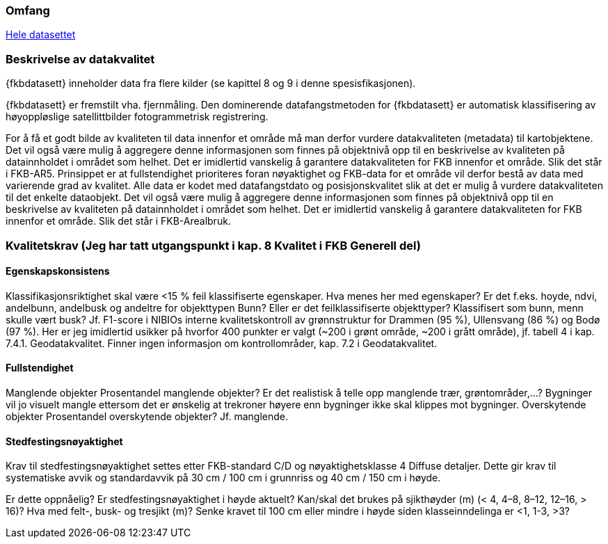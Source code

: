 === Omfang
<<HeleDatasettet,Hele datasettet>>

=== Beskrivelse av datakvalitet
{fkbdatasett} inneholder data fra flere kilder (se kapittel 8 og 9 i denne spesisfikasjonen). 

{fkbdatasett} er fremstilt vha. fjernmåling. Den dominerende datafangstmetoden for {fkbdatasett} er automatisk klassifisering av høyoppløslige satellittbilder fotogrammetrisk registrering.

For å få et godt bilde av kvaliteten til data innenfor et område må man derfor vurdere datakvaliteten (metadata) til kartobjektene. Det vil også være mulig å aggregere denne informasjonen som finnes på objektnivå opp til en beskrivelse av kvaliteten på datainnholdet i området som helhet. Det er imidlertid vanskelig å garantere datakvaliteten for FKB innenfor et område. Slik det står i  FKB-AR5.
Prinsippet er at fullstendighet prioriteres foran nøyaktighet og FKB-data for et område vil derfor bestå av data med varierende grad av kvalitet. Alle data er kodet med datafangstdato og posisjonskvalitet slik at det er mulig å vurdere datakvaliteten til det enkelte dataobjekt. Det vil også være mulig å aggregere denne informasjonen som finnes på objektnivå opp til en beskrivelse av kvaliteten på datainnholdet i området som helhet. Det er imidlertid vanskelig å garantere datakvaliteten for FKB innenfor et område. Slik det står i FKB-Arealbruk.

=== Kvalitetskrav (Jeg har tatt utgangspunkt i kap. 8 Kvalitet i FKB Generell del)
==== Egenskapskonsistens
Klassifikasjonsriktighet skal være <15 % feil klassifiserte egenskaper. Hva menes her med egenskaper? Er det f.eks. hoyde, ndvi, andelbunn, andelbusk og andeltre for objekttypen Bunn? Eller er det feilklassifiserte objekttyper? Klassifisert som bunn, menn skulle vært busk?
Jf. F1-score i NIBIOs interne kvalitetskontroll av grønnstruktur for Drammen (95 %), Ullensvang (86 %) og Bodø (97 %). Her er jeg imidlertid usikker på hvorfor 400 punkter er valgt (~200 i grønt område, ~200 i grått område), jf. tabell 4 i kap. 7.4.1. Geodatakvalitet.
Finner ingen informasjon om kontrollområder, kap. 7.2 i Geodatakvalitet.

==== Fullstendighet
Manglende objekter
Prosentandel manglende objekter? Er det realistisk å telle opp manglende trær, grøntområder,…? Bygninger vil jo visuelt mangle ettersom det er ønskelig at trekroner høyere enn bygninger ikke skal klippes mot bygninger.
Overskytende objekter
Prosentandel overskytende objekter? Jf. manglende.

==== Stedfestingsnøyaktighet
Krav til stedfestingsnøyaktighet settes etter FKB-standard C/D og nøyaktighetsklasse 4 Diffuse detaljer. Dette gir krav til systematiske avvik og standardavvik på 30 cm / 100 cm i grunnriss og 40 cm / 150 cm i høyde.

Er dette oppnåelig?
Er stedfestingsnøyaktighet i høyde aktuelt?
Kan/skal det brukes på sjikthøyder (m) (< 4, 4–8, 8–12, 12–16, > 16)?
Hva med felt-, busk- og tresjikt (m)? Senke kravet til 100 cm eller mindre i høyde siden klasseinndelinga er <1, 1-3, >3?
